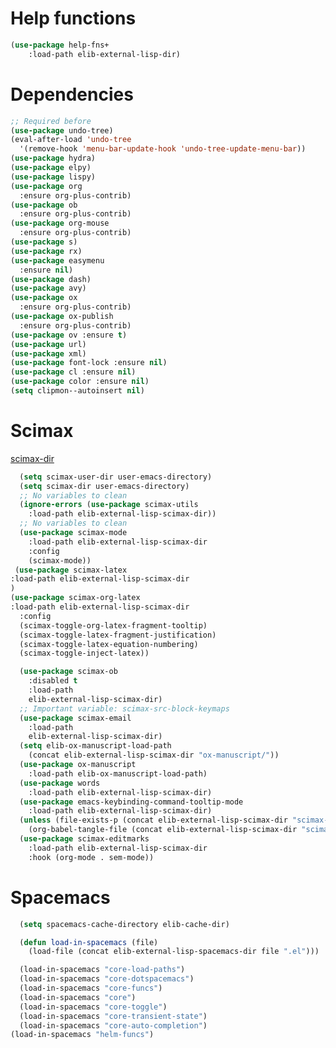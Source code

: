 #+AUTHOR: Einar Elén
#+EMAIL: einar.elen@gmail.com
#+OPTIONS: toc:3 html5-fancy:t org-html-preamble:nil
#+HTML_DOCTYPE_HTML5: t
#+PROPERTY: header-args :tangle yes :comments both 
#+STARTUP: noinlineimages

* Help functions
#+BEGIN_SRC emacs-lisp
(use-package help-fns+
    :load-path elib-external-lisp-dir)
#+END_SRC

* Dependencies 
#+BEGIN_SRC emacs-lisp
;; Required before
(use-package undo-tree)
(eval-after-load 'undo-tree
  '(remove-hook 'menu-bar-update-hook 'undo-tree-update-menu-bar))
(use-package hydra)
(use-package elpy)
(use-package lispy)
(use-package org
  :ensure org-plus-contrib)
(use-package ob
  :ensure org-plus-contrib)
(use-package org-mouse
  :ensure org-plus-contrib)
(use-package s)
(use-package rx)
(use-package easymenu
  :ensure nil)
(use-package dash)
(use-package avy)
(use-package ox
  :ensure org-plus-contrib)
(use-package ox-publish
  :ensure org-plus-contrib)
(use-package ov :ensure t)
(use-package url)
(use-package xml)
(use-package font-lock :ensure nil)
(use-package cl :ensure nil)
(use-package color :ensure nil)
(setq clipmon--autoinsert nil)
#+END_SRC

#+RESULTS:

* Scimax 

[[/home/einarelen/.emacs.d/external/lisp/scimax/.][scimax-dir]]
#+BEGIN_SRC emacs-lisp :tangle yes
  (setq scimax-user-dir user-emacs-directory)
  (setq scimax-dir user-emacs-directory)
  ;; No variables to clean
  (ignore-errors (use-package scimax-utils 
    :load-path elib-external-lisp-scimax-dir))
  ;; No variables to clean 
  (use-package scimax-mode
    :load-path elib-external-lisp-scimax-dir
    :config
    (scimax-mode)) 
 (use-package scimax-latex
:load-path elib-external-lisp-scimax-dir 
)
(use-package scimax-org-latex
:load-path elib-external-lisp-scimax-dir
  :config
  (scimax-toggle-org-latex-fragment-tooltip)
  (scimax-toggle-latex-fragment-justification)
  (scimax-toggle-latex-equation-numbering)
  (scimax-toggle-inject-latex))

  (use-package scimax-ob
    :disabled t
    :load-path
    elib-external-lisp-scimax-dir)
  ;; Important variable: scimax-src-block-keymaps 
  (use-package scimax-email
    :load-path
    elib-external-lisp-scimax-dir)
  (setq elib-ox-manuscript-load-path
	(concat elib-external-lisp-scimax-dir "ox-manuscript/"))
  (use-package ox-manuscript
    :load-path elib-ox-manuscript-load-path)
  (use-package words
    :load-path elib-external-lisp-scimax-dir)
  (use-package emacs-keybinding-command-tooltip-mode
    :load-path elib-external-lisp-scimax-dir)
  (unless (file-exists-p (concat elib-external-lisp-scimax-dir "scimax-editmarks.el"))
    (org-babel-tangle-file (concat elib-external-lisp-scimax-dir "scimax-editmarks.org")))   
  (use-package scimax-editmarks
    :load-path elib-external-lisp-scimax-dir
    :hook (org-mode . sem-mode))
#+END_SRC

#+RESULTS:
| sem-mode | (lambda nil (font-lock-add-keywords nil '((<replace:?.*?> 0 font-lock-warning-face t)) t)) | er/add-org-mode-expansions | jupyter-org-interaction-mode | eldoc-mode | elisp-slime-nav-mode | rainbow-delimiters-mode | elib-org-latex-yas | (lambda nil (org-bullets-mode)) | org-ref-org-menu | #[0 \301\211\207 [imenu-create-index-function org-imenu-get-tree] 2] | org-evil--org-mode-hook-fn | #[0 \305\306	>\203 \307 |

* Spacemacs 


#+BEGIN_SRC emacs-lisp 
    (setq spacemacs-cache-directory elib-cache-dir)

    (defun load-in-spacemacs (file)
      (load-file (concat elib-external-lisp-spacemacs-dir file ".el")))

    (load-in-spacemacs "core-load-paths")
    (load-in-spacemacs "core-dotspacemacs")
    (load-in-spacemacs "core-funcs")
    (load-in-spacemacs "core")
    (load-in-spacemacs "core-toggle")
    (load-in-spacemacs "core-transient-state")
    (load-in-spacemacs "core-auto-completion")
  (load-in-spacemacs "helm-funcs")
#+END_SRC









 

